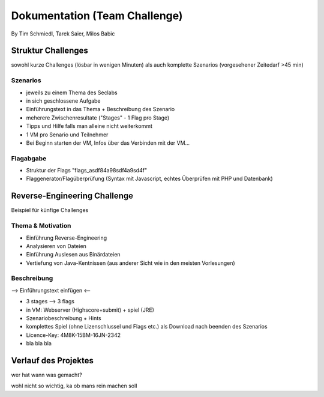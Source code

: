===============================
Dokumentation (Team Challenge)
===============================
By Tim Schmiedl, Tarek Saier, Milos Babic


Struktur Challenges
====================
sowohl kurze Challenges (lösbar in wenigen Minuten)
als auch komplette Szenarios (vorgesehener Zeitedarf >45 min)

Szenarios
----------
- jeweils zu einem Thema des Seclabs
- in sich geschlossene Aufgabe
- Einführungstext in das Thema + Beschreibung des Szenario
- meherere Zwischenresultate ("Stages" - 1 Flag pro Stage)
- Tipps und Hilfe falls man alleine nicht weiterkommt
- 1 VM pro Senario und Teilnehmer
- Bei Beginn starten der VM, Infos über das Verbinden mit der VM...

Flagabgabe
-----------
- Struktur der Flags "flags_asdf84a98sdf4a9sd4f"
- Flaggenerator/Flagüberprüfung (Syntax mit Javascript, echtes Überprüfen mit PHP und Datenbank)


Reverse-Engineering Challenge
==============================
Beispiel für künfige Challenges


Thema & Motivation
-------------------
- Einführung Reverse-Engineering
- Analysieren von Dateien
- Einführung Auslesen aus Binärdateien
- Vertiefung von Java-Kentnissen (aus anderer Sicht wie in den meisten Vorlesungen)

Beschreibung
-------------
--> Einführungstext einfügen <--

- 3 stages --> 3 flags
- in VM: Webserver (Highscore+submit) + spiel (JRE)
- Szenariobeschreibung + Hints
- komplettes Spiel (ohne Lizenschlussel und Flags etc.) als Download nach beenden des Szenarios
- Licence-Key: 4M8K-15BM-16JN-2342
- bla bla bla


Verlauf des Projektes
======================
wer hat wann was gemacht?

wohl nicht so wichtig, ka ob mans rein machen soll